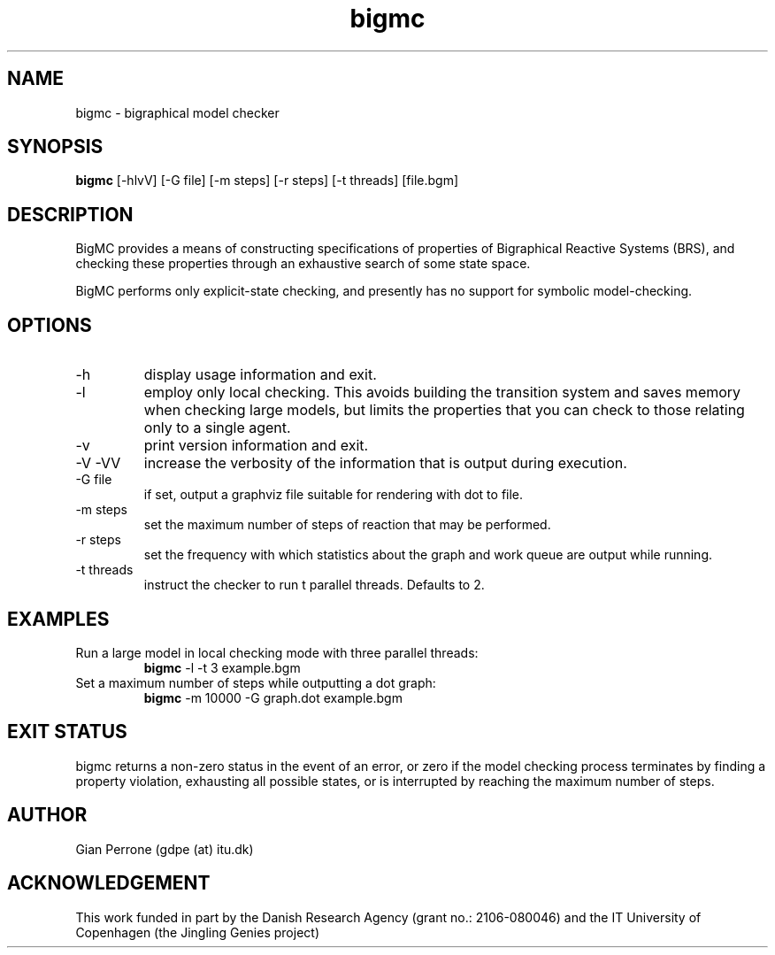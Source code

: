 .TH bigmc 1  "July 24, 2011" "version 0.1" "USER COMMANDS"
.SH NAME
bigmc \- bigraphical model checker
.SH SYNOPSIS
.B bigmc
[\-hlvV] [\-G file] [\-m steps] [\-r steps] [\-t threads] [file.bgm]
.SH DESCRIPTION
BigMC provides a means of constructing specifications of properties
of Bigraphical Reactive Systems (BRS), and checking these properties
through an exhaustive search of some state space.
.PP
BigMC performs only explicit-state checking, and presently has
no support for symbolic model-checking.
.SH OPTIONS
.TP
\-h
display usage information and exit.
.TP
\-l
employ only local checking. This avoids building the transition system
and saves memory when checking large models, but limits the properties
that you can check to those relating only to a single agent.
.TP
\-v
print version information and exit.
.TP
\-V \-VV
increase the verbosity of the information that is output during execution.
.TP
\-G file
if set, output a graphviz file suitable for rendering with dot to file.
.TP
\-m steps
set the maximum number of steps of reaction that may be performed.
.TP
\-r steps
set the frequency with which statistics about the graph and
work queue are output while running.
.TP
\-t threads
instruct the checker to run t parallel threads. Defaults to 2.
.SH EXAMPLES
.TP
Run a large model in local checking mode with three parallel threads:
.B bigmc
\-l \-t 3 example.bgm
.PP
.TP
Set a maximum number of steps while outputting a dot graph:
.B bigmc
\-m 10000 \-G graph.dot example.bgm
.PP
.SH EXIT STATUS
bigmc returns a non-zero status in the event of an error, or zero
if the model checking process terminates by finding a property
violation, exhausting all possible states, or is interrupted by
reaching the maximum number of steps.
.SH AUTHOR
Gian Perrone (gdpe (at) itu.dk)
.SH ACKNOWLEDGEMENT
This work funded in part by the Danish Research Agency 
(grant no.: 2106-080046) and the IT University of Copenhagen
(the Jingling Genies project)

